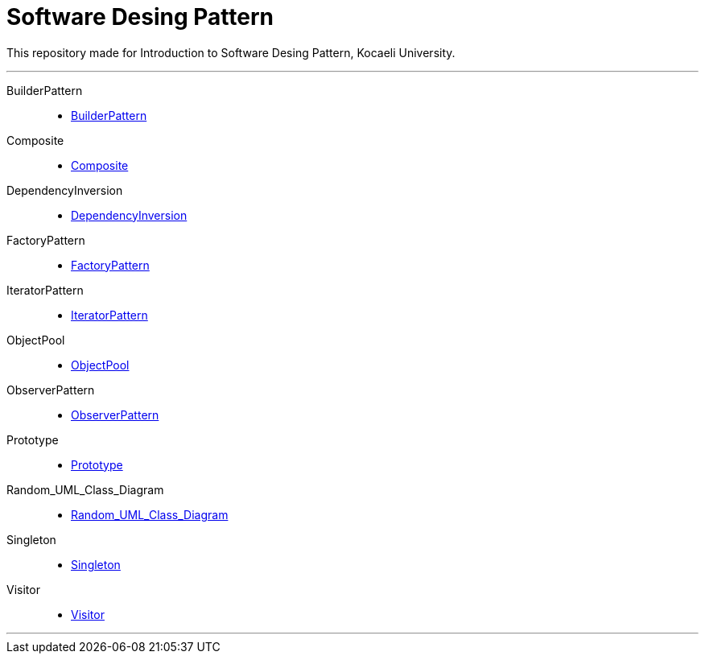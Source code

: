 = Software Desing Pattern

This repository made for Introduction to Software Desing Pattern, Kocaeli University.

---

BuilderPattern::: 
* https://github.com/onurkaplann/Software-Desing-Patterns/tree/master/BuilderPattern[BuilderPattern]

Composite::: 
* https://github.com/onurkaplann/Software-Desing-Patterns/tree/master/Composite[Composite]

DependencyInversion::: 
* https://github.com/onurkaplann/Software-Desing-Patterns/tree/master/DependencyInversion[DependencyInversion]

FactoryPattern::: 
* https://github.com/onurkaplann/Software-Desing-Patterns/tree/master/FactoryPattern[FactoryPattern]

IteratorPattern::: 
* https://github.com/onurkaplann/Software-Desing-Patterns/tree/master/IteratorPattern[IteratorPattern]

ObjectPool::: 
* https://github.com/onurkaplann/Software-Desing-Patterns/tree/master/ObjectPooll[ObjectPool]

ObserverPattern::: 
* https://github.com/onurkaplann/Software-Desing-Patterns/tree/master/ObserverPattern[ObserverPattern]

Prototype::: 
* https://github.com/onurkaplann/Software-Desing-Patterns/tree/master/Prototype[Prototype]

Random_UML_Class_Diagram::: 
* https://github.com/onurkaplann/Software-Desing-Patterns/tree/master/Random_UML_Class_Diagram[Random_UML_Class_Diagram]

Singleton::: 
* https://github.com/onurkaplann/Software-Desing-Patterns/tree/master/Singleton[Singleton]

Visitor::: 
* https://github.com/onurkaplann/Software-Desing-Patterns/tree/master/Visitor[Visitor]

---